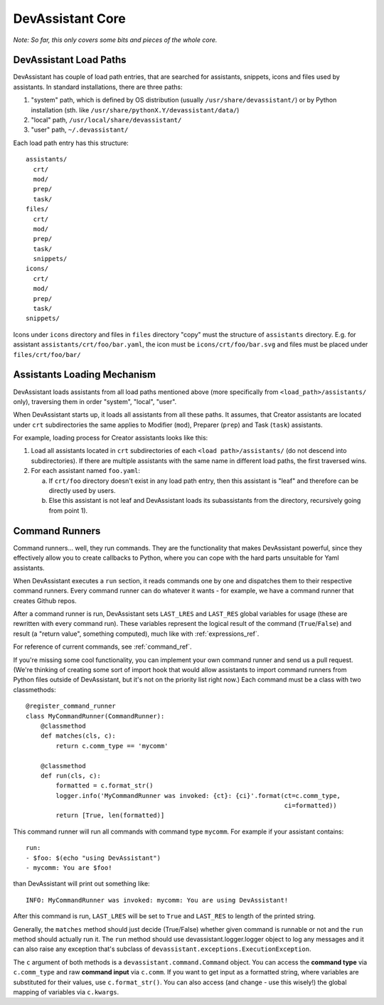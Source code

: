 DevAssistant Core
=================

*Note: So far, this only covers some bits and pieces of the whole core.*

.. _load_paths:

DevAssistant Load Paths
-----------------------
DevAssistant has couple of load path entries, that are searched for assistants,
snippets, icons and files used by assistants. In standard installations,
there are three paths:

1. "system" path, which is defined by OS distribution (usually
   ``/usr/share/devassistant/``) or by Python installation
   (sth. like ``/usr/share/pythonX.Y/devassistant/data/``)
2. "local" path, ``/usr/local/share/devassistant/``
3. "user" path, ``~/.devassistant/``

Each load path entry has this structure::

   assistants/
     crt/
     mod/
     prep/
     task/
   files/
     crt/
     mod/
     prep/
     task/
     snippets/
   icons/
     crt/
     mod/
     prep/
     task/
   snippets/

Icons under ``icons`` directory and files in ``files`` directory "copy"
must the structure of ``assistants`` directory. E.g. for assistant
``assistants/crt/foo/bar.yaml``, the icon must be ``icons/crt/foo/bar.svg``
and files must be placed under ``files/crt/foo/bar/``

.. _assistants_loading_mechanism:

Assistants Loading Mechanism
----------------------------
DevAssistant loads assistants from all load paths mentioned above (more
specifically from ``<load_path>/assistants/`` only), traversing them in
order "system", "local", "user".

When DevAssistant starts up, it loads all assistants from all these paths. It
assumes, that Creator assistants are located under ``crt`` subdirectories
the same applies to Modifier (``mod``), Preparer (``prep``) and Task (``task``) assistants.

For example, loading process for Creator assistants looks like this:

1. Load all assistants located in ``crt`` subdirectories of each
   ``<load path>/assistants/`` (do not descend into subdirectories).
   If there are multiple assistants with the same name in different
   load paths, the first traversed wins.
2. For each assistant named ``foo.yaml``:

   a. If ``crt/foo`` directory doesn't exist in any load path entry, then this
      assistant is "leaf" and therefore can be directly used by users.
   b. Else this assistant is not leaf and DevAssistant loads its subassistants
      from the directory, recursively going from point 1).

.. _command_runners:

Command Runners
---------------
Command runners... well, they run commands. They are the functionality that 
makes DevAssistant powerful, since they effectively allow you to create
callbacks to Python, where you can cope with the hard parts unsuitable for
Yaml assistants.

When DevAssistant executes a ``run`` section, it reads commands one by one
and dispatches them to their respective command runners. Every command runner
can do whatever it wants - for example, we have a command runner that creates
Github repos.

After a command runner is run, DevAssistant sets ``LAST_LRES`` and ``LAST_RES`` global variables
for usage (these are rewritten with every command run). These variables represent the logical
result of the command (``True``/``False``) and result (a "return value", something computed),
much like with :ref:`expressions_ref`.

For reference of current commands, see :ref:`command_ref`.

If you're missing some cool functionality, you can implement your own command
runner and send us a pull request. (We're thinking of creating some sort of
import hook that would allow assistants to import command runners from Python
files outside of DevAssistant, but it's not on the priority list right now.)
Each command must be a class with two classmethods::

   @register_command_runner
   class MyCommandRunner(CommandRunner):
       @classmethod
       def matches(cls, c):
           return c.comm_type == 'mycomm'

       @classmethod
       def run(cls, c):
           formatted = c.format_str()
           logger.info('MyCommandRunner was invoked: {ct}: {ci}'.format(ct=c.comm_type,
                                                                        ci=formatted))
           return [True, len(formatted)]

This command runner will run all commands with command type ``mycomm``.
For example if your assistant contains::

   run:
   - $foo: $(echo "using DevAssistant")
   - mycomm: You are $foo!

than DevAssistant will print out something like::

   INFO: MyCommandRunner was invoked: mycomm: You are using DevAssistant!

After this command is run, ``LAST_LRES`` will be set to ``True`` and ``LAST_RES`` to length
of the printed string.

Generally, the ``matches`` method should just decide (True/False) whether given
command is runnable or not and the ``run`` method should actually run it.
The ``run`` method should use devassistant.logger.logger object to log any
messages and it can also raise any exception that's subclass of
``devassistant.exceptions.ExecutionException``.

The ``c`` argument of both methods is a ``devassistant.command.Command``
object. You can access the **command type** via ``c.comm_type`` and raw
**command input** via ``c.comm``. If you want to get input as a formatted
string, where variables are substituted for their values, use
``c.format_str()``. You can also access (and change - use this wisely!)
the global mapping of variables via ``c.kwargs``.
